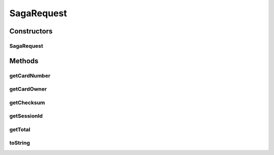 .. java:import:: com.fasterxml.jackson.annotation JsonCreator

.. java:import:: com.fasterxml.jackson.annotation JsonProperty

SagaRequest
===========

.. java:package:: de.unistuttgart.t2.common
   :noindex:

.. java:type:: public class SagaRequest

   Request to start a saga.

   Holds all the information that are necessary for the saga. That is information about the payment method and the costs, and the sessionId to identify the users. all the Data, that any saga participant might possibly

   Used to communicate with the orchestrator service.

Constructors
------------
SagaRequest
^^^^^^^^^^^

.. java:constructor:: @JsonCreator public SagaRequest(String sessionId, String cardNumber, String cardOwner, String checksum, double total)
   :outertype: SagaRequest

Methods
-------
getCardNumber
^^^^^^^^^^^^^

.. java:method:: public String getCardNumber()
   :outertype: SagaRequest

getCardOwner
^^^^^^^^^^^^

.. java:method:: public String getCardOwner()
   :outertype: SagaRequest

getChecksum
^^^^^^^^^^^

.. java:method:: public String getChecksum()
   :outertype: SagaRequest

getSessionId
^^^^^^^^^^^^

.. java:method:: public String getSessionId()
   :outertype: SagaRequest

getTotal
^^^^^^^^

.. java:method:: public double getTotal()
   :outertype: SagaRequest

toString
^^^^^^^^

.. java:method:: @Override public String toString()
   :outertype: SagaRequest

